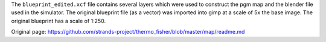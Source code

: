 The ``blueprint_edited.xcf`` file contains several layers which were
used to construct the pgm map and the blender file used in the
simulator. The original blueprint file (as a vector) was imported into
gimp at a scale of 5x the base image. The original blueprint has a scale
of 1:250.


Original page: https://github.com/strands-project/thermo_fisher/blob/master/map/readme.md